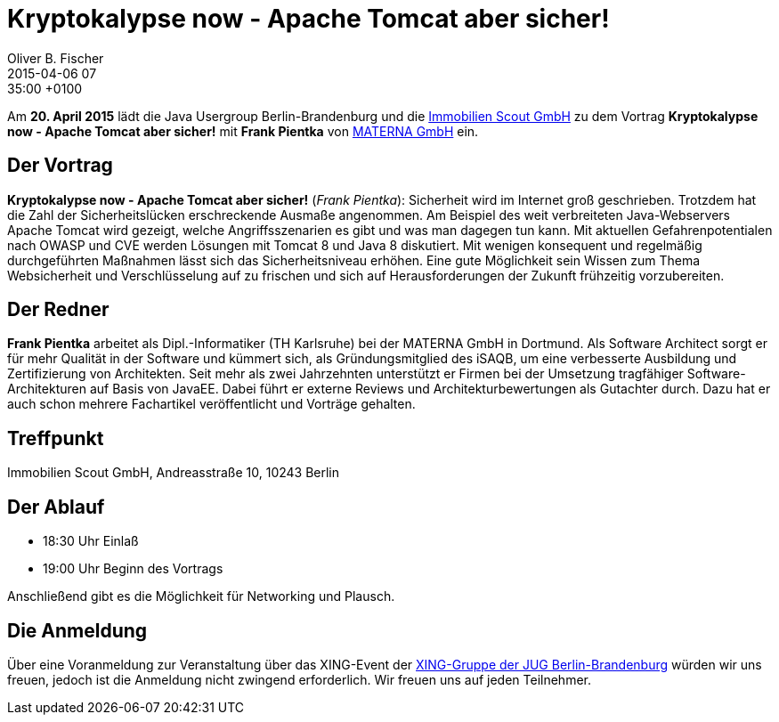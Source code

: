 = Kryptokalypse now - Apache Tomcat aber sicher!
Oliver B. Fischer
2015-04-06 07:35:00 +0100
:jbake-event-date: 2015-04-20
:jbake-type: post
:jbake-tags: treffen
:jbake-status: published


Am **20. April 2015** lädt die Java Usergroup Berlin-Brandenburg und die
http://www.immobilienscout24.de[Immobilien Scout GmbH]
zu dem Vortrag
**Kryptokalypse now - Apache Tomcat aber sicher!**
mit **Frank Pientka**
von http://www.materna.de/[MATERNA GmbH] ein.

== Der Vortrag

**Kryptokalypse now - Apache Tomcat aber sicher!** (_Frank Pientka_):
Sicherheit wird im Internet groß geschrieben. Trotzdem hat die Zahl
der Sicherheitslücken erschreckende Ausmaße angenommen. Am Beispiel
des weit verbreiteten Java-Webservers Apache Tomcat wird gezeigt,
welche Angriffsszenarien es gibt und was man dagegen tun kann.
Mit aktuellen Gefahrenpotentialen nach OWASP und CVE  werden
Lösungen mit Tomcat 8 und Java 8 diskutiert.  Mit wenigen
konsequent und regelmäßig durchgeführten Maßnahmen lässt sich
das Sicherheitsniveau erhöhen. Eine gute Möglichkeit sein Wissen
zum Thema Websicherheit und Verschlüsselung auf zu frischen
und sich auf Herausforderungen der Zukunft frühzeitig vorzubereiten.

== Der Redner

**Frank Pientka** arbeitet als Dipl.-Informatiker
(TH Karlsruhe) bei der MATERNA GmbH in Dortmund.
Als Software Architect sorgt er für mehr Qualität in der
Software und kümmert sich, als Gründungsmitglied des iSAQB,
um eine verbesserte Ausbildung und Zertifizierung von Architekten.
Seit mehr als zwei Jahrzehnten unterstützt er Firmen bei der
Umsetzung tragfähiger Software-Architekturen auf Basis von JavaEE.
Dabei führt er externe Reviews und Architekturbewertungen als
Gutachter durch. Dazu hat er auch schon mehrere Fachartikel
veröffentlicht und Vorträge gehalten.

== Treffpunkt

Immobilien Scout GmbH, Andreasstraße 10, 10243 Berlin

== Der Ablauf

- 18:30 Uhr Einlaß
- 19:00 Uhr Beginn des Vortrags

Anschließend gibt es die Möglichkeit für Networking und Plausch.

== Die Anmeldung

Über eine Voranmeldung zur Veranstaltung über das
XING-Event der
http://xing.to/jugbb/[XING-Gruppe der JUG Berlin-Brandenburg]
würden wir uns freuen, jedoch ist die Anmeldung nicht zwingend
erforderlich. Wir freuen uns auf jeden Teilnehmer.

